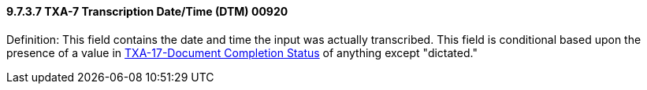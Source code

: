 ==== 9.7.3.7 TXA-7 Transcription Date/Time (DTM) 00920

Definition: This field contains the date and time the input was actually transcribed. This field is conditional based upon the presence of a value in link:#txa-17-document-completion-status-id-00928[TXA-17-Document Completion Status] of anything except "dictated."


